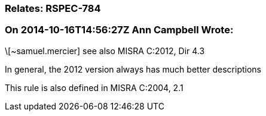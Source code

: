 === Relates: RSPEC-784

=== On 2014-10-16T14:56:27Z Ann Campbell Wrote:
\[~samuel.mercier] see also MISRA C:2012, Dir 4.3

In general, the 2012 version always has much better descriptions


This rule is also defined in MISRA C:2004, 2.1

